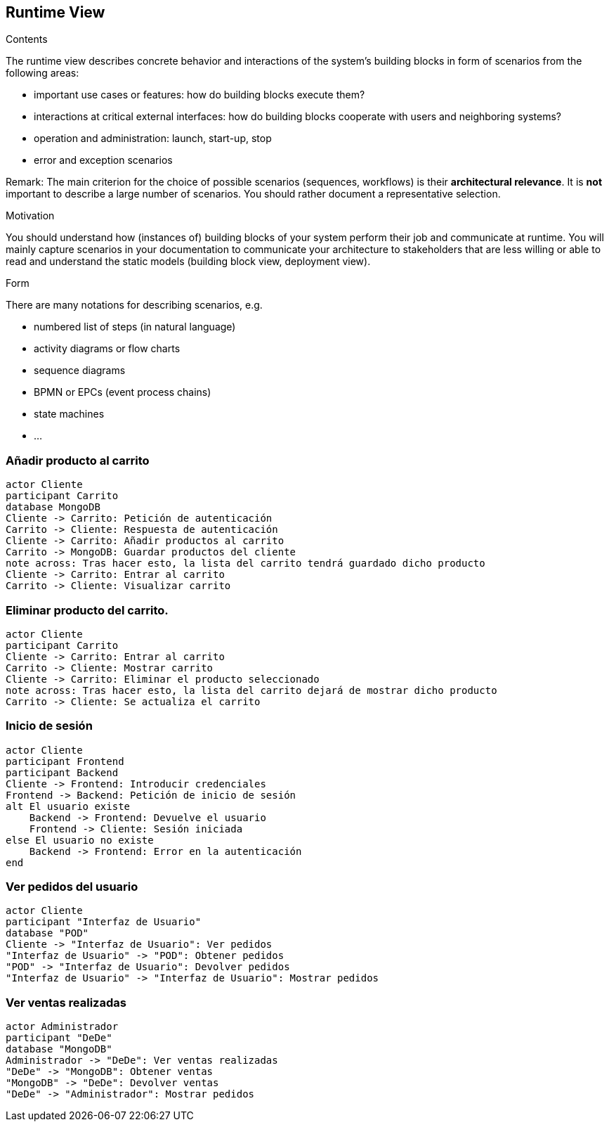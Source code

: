 [[section-runtime-view]]
== Runtime View


[role="arc42help"]
****
.Contents
The runtime view describes concrete behavior and interactions of the system’s building blocks in form of scenarios from the following areas:

* important use cases or features: how do building blocks execute them?
* interactions at critical external interfaces: how do building blocks cooperate with users and neighboring systems?
* operation and administration: launch, start-up, stop
* error and exception scenarios

Remark: The main criterion for the choice of possible scenarios (sequences, workflows) is their *architectural relevance*. It is *not* important to describe a large number of scenarios. You should rather document a representative selection.

.Motivation
You should understand how (instances of) building blocks of your system perform their job and communicate at runtime.
You will mainly capture scenarios in your documentation to communicate your architecture to stakeholders that are less willing or able to read and understand the static models (building block view, deployment view).

.Form
There are many notations for describing scenarios, e.g.

* numbered list of steps (in natural language)
* activity diagrams or flow charts
* sequence diagrams
* BPMN or EPCs (event process chains)
* state machines
* ...

****

=== Añadir producto al carrito

[plantuml,"Diagrama Añadir producto",png]
----
actor Cliente
participant Carrito
database MongoDB
Cliente -> Carrito: Petición de autenticación
Carrito -> Cliente: Respuesta de autenticación
Cliente -> Carrito: Añadir productos al carrito
Carrito -> MongoDB: Guardar productos del cliente
note across: Tras hacer esto, la lista del carrito tendrá guardado dicho producto
Cliente -> Carrito: Entrar al carrito
Carrito -> Cliente: Visualizar carrito
----

=== Eliminar producto del carrito.

[plantuml,"Diagrama Eliminar Producto",png]
----
actor Cliente
participant Carrito
Cliente -> Carrito: Entrar al carrito
Carrito -> Cliente: Mostrar carrito
Cliente -> Carrito: Eliminar el producto seleccionado
note across: Tras hacer esto, la lista del carrito dejará de mostrar dicho producto
Carrito -> Cliente: Se actualiza el carrito
----

=== Inicio de sesión

[plantuml,"Diagrama Inicio de sesión",png]
----
actor Cliente
participant Frontend
participant Backend
Cliente -> Frontend: Introducir credenciales
Frontend -> Backend: Petición de inicio de sesión
alt El usuario existe
    Backend -> Frontend: Devuelve el usuario
    Frontend -> Cliente: Sesión iniciada
else El usuario no existe
    Backend -> Frontend: Error en la autenticación
end
----

=== Ver pedidos del usuario

[plantuml,"Ver pedidos",png]
----
actor Cliente
participant "Interfaz de Usuario"
database "POD"
Cliente -> "Interfaz de Usuario": Ver pedidos
"Interfaz de Usuario" -> "POD": Obtener pedidos
"POD" -> "Interfaz de Usuario": Devolver pedidos
"Interfaz de Usuario" -> "Interfaz de Usuario": Mostrar pedidos
----

=== Ver ventas realizadas

[plantuml,"Ver ventas realizadas",png]
----
actor Administrador
participant "DeDe"
database "MongoDB"
Administrador -> "DeDe": Ver ventas realizadas
"DeDe" -> "MongoDB": Obtener ventas
"MongoDB" -> "DeDe": Devolver ventas
"DeDe" -> "Administrador": Mostrar pedidos
----

